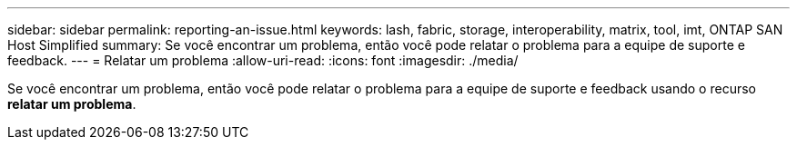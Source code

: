 ---
sidebar: sidebar 
permalink: reporting-an-issue.html 
keywords: lash, fabric, storage, interoperability, matrix, tool, imt, ONTAP SAN Host Simplified 
summary: Se você encontrar um problema, então você pode relatar o problema para a equipe de suporte e feedback. 
---
= Relatar um problema
:allow-uri-read: 
:icons: font
:imagesdir: ./media/


[role="lead"]
Se você encontrar um problema, então você pode relatar o problema para a equipe de suporte e feedback usando o recurso *relatar um problema*.
